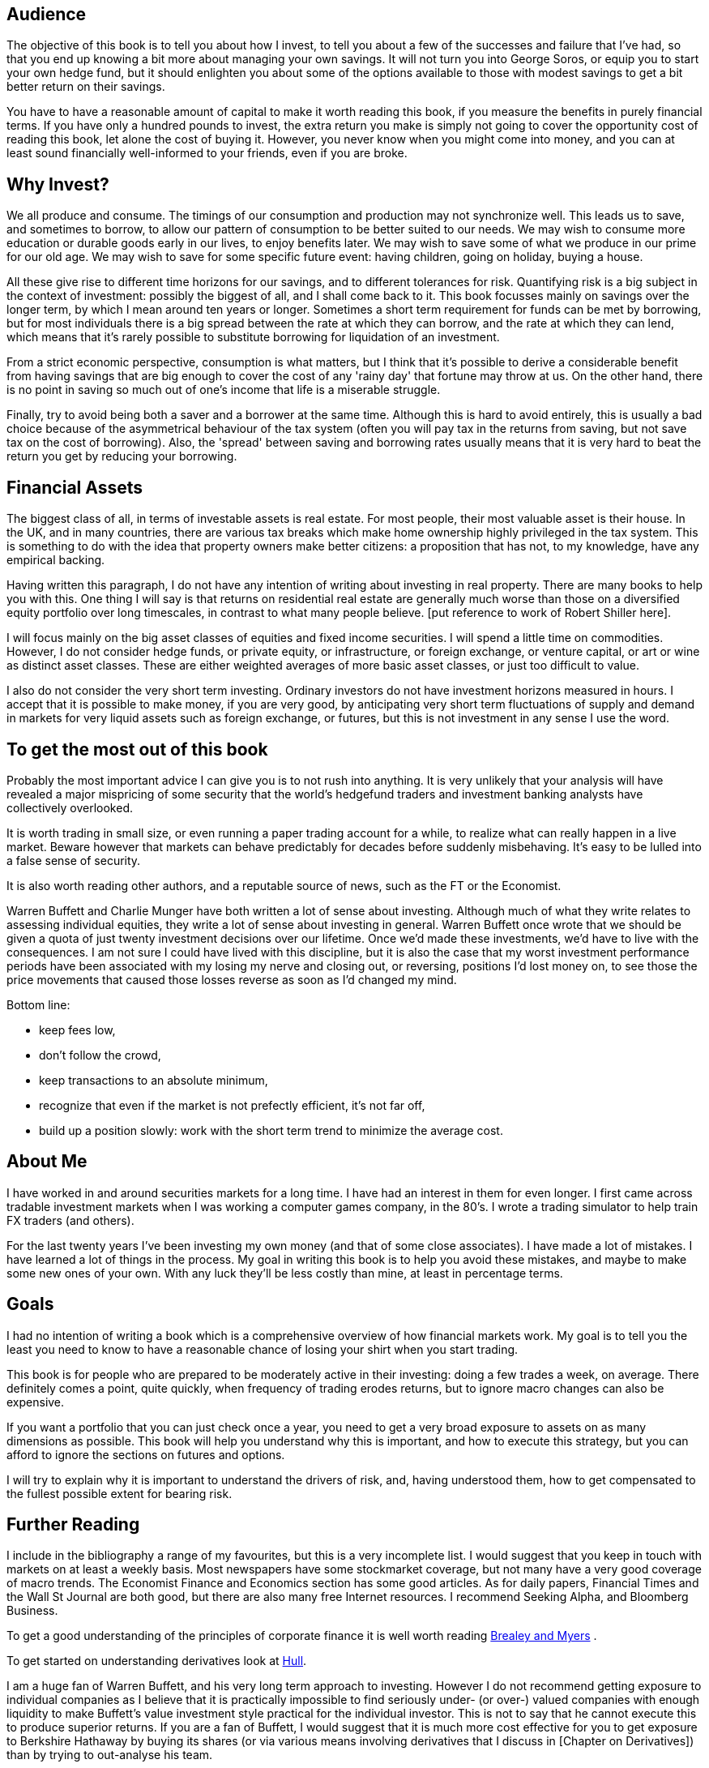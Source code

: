 [[audience]]
Audience
--------

The objective of this book is to tell you about how I invest, to tell you about a few of the successes and failure that I've had, so that you end up knowing a bit more about managing your own savings. 
It will not turn you into George Soros, or equip you to start your own hedge fund, but it should enlighten you about some of the options available to those with modest savings to get a bit better return on their savings.

You have to have a reasonable amount of capital to make it worth reading this book, if you measure the benefits in purely financial terms. If you have only a hundred pounds to invest, the extra return you make is simply not going to cover the opportunity cost of reading this book, let alone the cost of buying it. However, you never know when you might come into money, and you can at least sound financially well-informed to your friends, even if you are broke.


[[why-invest]]
Why Invest?
-----------

We all produce and consume. 
The timings of our consumption and production may not synchronize well. 
This leads us to save, and sometimes to borrow, to allow our pattern of consumption to be better suited to our needs.
We may wish to consume more education or durable goods early in our lives, to enjoy benefits later.
We may wish to save some of what we produce in our prime for our old age.
We may wish to save for some specific future event: having children, going on holiday, buying a house.

All these give rise to different time horizons for our savings, and to different tolerances for risk.
Quantifying risk is a big subject in the context of investment: possibly the biggest of all, and I shall come back to it. This book focusses mainly on savings over the longer term, by which I mean around ten years or longer. Sometimes a short term requirement for funds can be met by borrowing, but for most individuals there is a big spread between the rate at which they can borrow, and the rate at which they can lend, which means that it's rarely possible to substitute borrowing for liquidation of an investment.

From a strict economic perspective, consumption is what matters, but I think that it's possible to derive a considerable benefit from having savings that are big enough to cover the cost of any 'rainy day' that fortune may throw at us. 
On the other hand, there is no point in saving so much out of one's income that life is a miserable struggle.

Finally, try to avoid being both a saver and a borrower at the same time. Although this is hard to avoid entirely, this is usually a bad choice because of the asymmetrical behaviour of the tax system (often you will pay tax in the returns from saving, but not save tax on the cost of borrowing). Also, the 'spread' between saving and borrowing rates usually means that it is very hard to beat the return you get by reducing your borrowing.


[[financial-assets]]
Financial Assets
-----------------

The biggest class of all, in terms of investable assets is real estate. 
For most people, their most valuable asset is their house. 
In the UK, and in many countries, there are various tax breaks which make home ownership 
highly privileged in the tax system. 
This is something to do with the idea that property owners make better citizens: a proposition that
has not, to my knowledge, have any empirical backing.

Having written this paragraph, I do not have any intention of writing about investing in real 
property. There are many books to help you with this. 
One thing I will say is that returns on residential real estate are generally much worse than those on a diversified equity portfolio over long timescales, in contrast to what many people believe.
[put reference to work of Robert Shiller here].

I will focus mainly on the big asset classes of equities and fixed income securities. I will spend a little time on commodities. However, I do not consider hedge funds, or private equity, or infrastructure, or foreign exchange, or venture capital, or art or wine as distinct asset classes.  These are either weighted averages of more basic asset classes, or just too difficult to value. 


I also do not consider the very short term investing. Ordinary investors do not have investment horizons measured in hours. I accept that it is possible to make money, if you are very good, by anticipating very 
short term fluctuations of supply and demand in markets for very liquid assets such as foreign exchange, or futures, but this is not investment in any sense I use the word.



[[to-get-the-most-out-of-this-book]]
To get the most out of this book
--------------------------------

Probably the most important advice I can give you is to not rush into anything. 
It is very unlikely that your analysis will have revealed a major mispricing of some security that
the world's hedgefund traders and investment banking analysts have collectively overlooked.

It is worth trading in small size, or even running a paper trading account for a while, to realize what can really happen in a live market. Beware however that markets can behave predictably for decades before suddenly misbehaving. It's easy to be lulled into a false sense of security.

It is also worth reading other authors, and a reputable source of news, such as the FT or the Economist. 

Warren Buffett and Charlie Munger have both written a lot of sense about investing. Although much of what they write relates to assessing individual equities, they write a lot of sense about investing in general.
Warren Buffett once wrote that we should be given a quota of just twenty investment decisions over our lifetime. Once we'd made these investments, we'd have to live with the consequences. I am not sure I could have lived with this discipline, but it is also the case that my worst investment performance periods have been associated with my losing my nerve and closing out, or reversing, positions I'd lost money on, to see those the price movements that caused those losses reverse as soon as I'd changed my mind.

Bottom line:

* keep fees low,
* don't follow the crowd,
* keep transactions to an absolute minimum,
* recognize that even if the market is not prefectly efficient, it's not far off,
* build up a position slowly: work with the short term trend to minimize the average cost.



[[about-me]]
About Me
--------

I have worked in and around securities markets for a long time. I have
had an interest in them for even longer. I first came across tradable
investment markets when I was working a computer games company, in the
80’s. I wrote a trading simulator to help train FX traders (and others).

For the last twenty years I’ve been investing my own money (and that of
some close associates). I have made a lot of mistakes. I have learned a
lot of things in the process. My goal in writing this book is to help
you avoid these mistakes, and maybe to make some new ones of your own.
With any luck they’ll be less costly than mine, at least in percentage
terms.

[[goals]]
Goals
-----

I had no intention of writing a book which is a comprehensive overview
of how financial markets work. My goal is to tell you the least you need
to know to have a reasonable chance of losing your shirt when you start
trading.

This book is for people who are prepared to be moderately active in
their investing: doing a few trades a week, on average. There definitely
comes a point, quite quickly, when frequency of trading erodes returns,
but to ignore macro changes can also be expensive.

If you want a portfolio that you can just check once a year, you need to
get a very broad exposure to assets on as many dimensions as possible.
This book will help you understand why this is important, and how to
execute this strategy, but you can afford to ignore the sections on
futures and options.

I will try to explain why it is important to understand the drivers of risk, 
and, having understood them, how to get compensated to the fullest possible extent for bearing risk.


[[further-reading]]
Further Reading
---------------

I include in the bibliography a range of my favourites, but this is a
very incomplete list. I would suggest that you keep in touch with
markets on at least a weekly basis. Most newspapers have some
stockmarket coverage, but not many have a very good coverage of macro
trends. The Economist Finance and Economics section has some good
articles. As for daily papers, Financial Times and the Wall St Journal
are both good, but there are also many free Internet resources. I
recommend Seeking Alpha, and Bloomberg Business.

To get a good understanding of the principles of corporate finance it 
is well worth reading <<{{book.bibliography}}#brealey-and-myers, Brealey and Myers>> .

To get started on understanding derivatives look at <<{{book.bibliography}}#Hull, Hull>>.

I am a huge fan of Warren Buffett, and his very long term approach to investing. 
However I do not recommend getting exposure to individual companies as I believe that it is practically impossible to find seriously under- (or over-) valued companies with enough liquidity to make Buffett's value investment style practical for the individual investor. This is not to say that he cannot execute this to produce superior returns. 
If you are a fan of Buffett, I would suggest that it is much more cost effective for you to get exposure to Berkshire Hathaway by buying its shares (or via various means involving derivatives that I discuss in [Chapter on Derivatives]) than by trying to out-analyse his team.


[[exclusions]]
Exclusions
----------
// Oh, I can put comments in like this! C style comments do not work!



[[how-to-read-this-book]]
How to read this book
---------------------

// Suggested order of chapters to read with notes on what can be skipped, linked to readers' experience  and interest.




